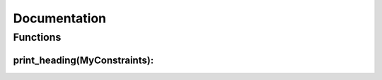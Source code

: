 Documentation
===============

Functions
------------

print_heading(MyConstraints):
^^^^^^^^^^^^^^^
